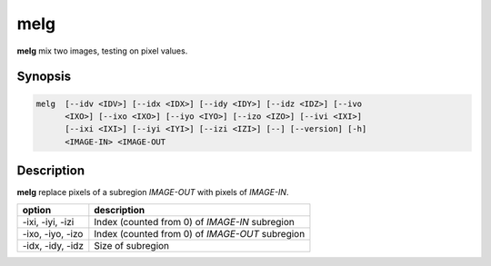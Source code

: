 .. _cmd-melg:

melg
====================================

**melg** mix two images, testing on pixel values.

Synopsis
------------------------------------

.. code-block:: bash

   melg  [--idv <IDV>] [--idx <IDX>] [--idy <IDY>] [--idz <IDZ>] [--ivo
         <IXO>] [--ixo <IXO>] [--iyo <IYO>] [--izo <IZO>] [--ivi <IXI>]
         [--ixi <IXI>] [--iyi <IYI>] [--izi <IZI>] [--] [--version] [-h]
         <IMAGE-IN> <IMAGE-OUT

Description
------------------------------------

**melg** replace pixels of a subregion `IMAGE-OUT` with pixels of `IMAGE-IN`.

+-------------------+-----------------------------------------------------------+
| option            | description                                               |
+===================+===========================================================+
| -ixi, -iyi, -izi  | Index (counted from 0) of `IMAGE-IN` subregion            |
+-------------------+-----------------------------------------------------------+
| -ixo, -iyo, -izo  | Index (counted from 0) of `IMAGE-OUT` subregion           |
+-------------------+-----------------------------------------------------------+
| -idx, -idy, -idz  | Size of subregion                                         |
+-------------------+-----------------------------------------------------------+
